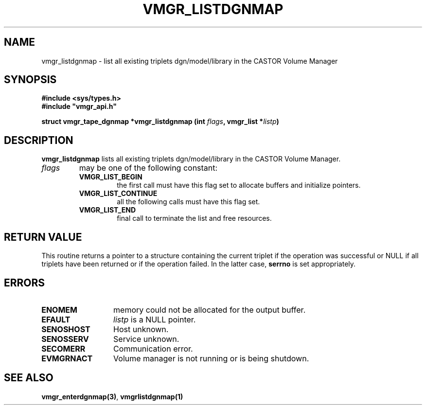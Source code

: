 .\" @(#)$RCSfile: vmgr_listdgnmap.man,v $ $Revision: 1.1 $ $Date: 2001/03/08 15:22:18 $ CERN IT-PDP/DM Jean-Philippe Baud
.\" Copyright (C) 2001 by CERN/IT/PDP/DM
.\" All rights reserved
.\"
.TH VMGR_LISTDGNMAP 3 "$Date: 2001/03/08 15:22:18 $" CASTOR "vmgr Library Functions"
.SH NAME
vmgr_listdgnmap \- list all existing triplets dgn/model/library in the CASTOR Volume Manager
.SH SYNOPSIS
.B #include <sys/types.h>
.br
\fB#include "vmgr_api.h"\fR
.sp
.BI "struct vmgr_tape_dgnmap *vmgr_listdgnmap (int " flags ,
.BI "vmgr_list *" listp )
.SH DESCRIPTION
.B vmgr_listdgnmap
lists all existing triplets dgn/model/library in the CASTOR Volume Manager.
.TP
.I flags
may be one of the following constant:
.RS
.TP
.B VMGR_LIST_BEGIN
the first call must have this flag set to allocate buffers and
initialize pointers.
.TP
.B VMGR_LIST_CONTINUE
all the following calls must have this flag set.
.TP
.B VMGR_LIST_END
final call to terminate the list and free resources.
.RE
.SH RETURN VALUE
This routine returns a pointer to a structure containing the current triplet
if the operation was successful or NULL if all triplets have been returned
or if the operation failed. In the latter case,
.B serrno
is set appropriately.
.SH ERRORS
.TP 1.3i
.B ENOMEM
memory could not be allocated for the output buffer.
.TP
.B EFAULT
.I listp
is a NULL pointer.
.TP
.B SENOSHOST
Host unknown.
.TP
.B SENOSSERV
Service unknown.
.TP
.B SECOMERR
Communication error.
.TP
.B EVMGRNACT
Volume manager is not running or is being shutdown.
.SH SEE ALSO
.BR vmgr_enterdgnmap(3) ,
.B vmgrlistdgnmap(1)
